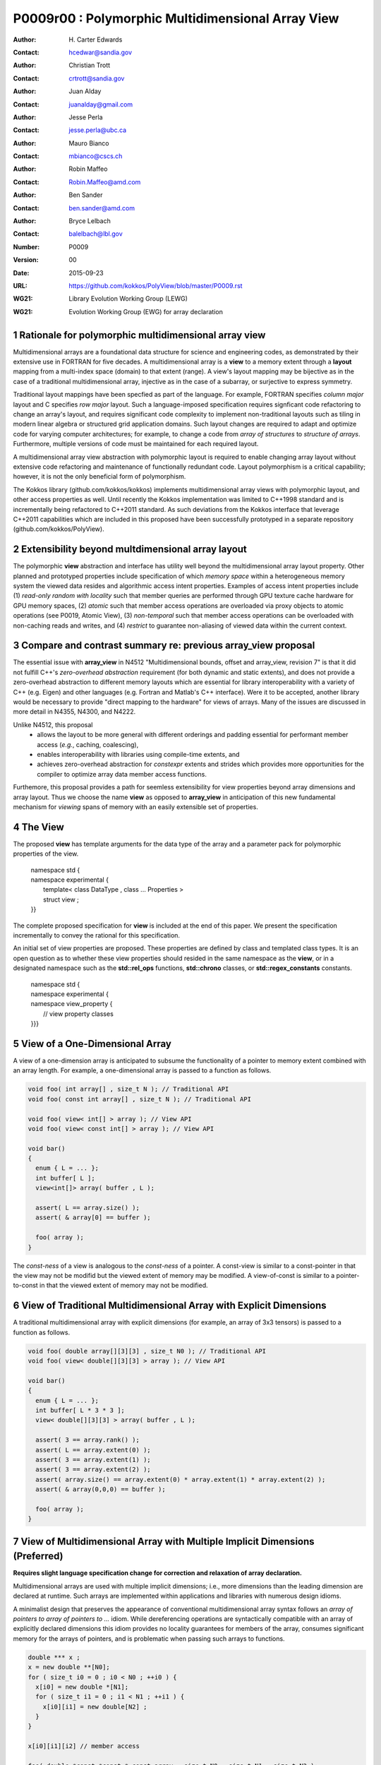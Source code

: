 ===================================================================
P0009r00 : Polymorphic Multidimensional Array View
===================================================================

:Author: H\. Carter Edwards
:Contact: hcedwar@sandia.gov
:Author: Christian Trott
:Contact: crtrott@sandia.gov
:Author: Juan Alday
:Contact: juanalday@gmail.com
:Author: Jesse Perla
:Contact: jesse.perla@ubc.ca
:Author: Mauro Bianco
:Contact: mbianco@cscs.ch
:Author: Robin Maffeo
:Contact: Robin.Maffeo@amd.com
:Author: Ben Sander
:Contact: ben.sander@amd.com
:Author: Bryce Lelbach 
:Contact: balelbach@lbl.gov
:Number: P0009
:Version: 00
:Date: 2015-09-23
:URL: https://github.com/kokkos/PolyView/blob/master/P0009.rst
:WG21: Library Evolution Working Group (LEWG)
:WG21: Evolution Working Group (EWG) for array declaration

.. sectnum::

******************************************************************
Rationale for polymorphic multidimensional array view
******************************************************************

Multidimensional arrays are a foundational data structure
for science and engineering codes, as demonstrated by their
extensive use in FORTRAN for five decades.
A multidimensional array is a **view** to a memory extent
through a **layout** mapping from a multi-index space (domain) to that extent (range).
A view's layout mapping may be bijective as in the case of a traditional
multidimensional array, injective as in the case of a subarray, or
surjective to express symmetry.

Traditional layout mappings have been specfied as part of the language.
For example, FORTRAN specifies *column major* layout and
C specifies *row major* layout.
Such a language-imposed specification requires signficant code refactoring
to change an array's layout, and requires significant code complexity to
implement non-traditional layouts such as tiling in modern linear algebra
or structured grid application domains.  Such layout changes are required
to adapt and optimize code for varying computer architectures; for example,
to change a code from *array of structures* to *structure of arrays*.
Furthermore, multiple versions of code must be maintained for each required layout.

A multidimensional array view abstraction with polymorphic layout is required
to enable changing array layout without extensive code refactoring and
maintenance of functionally redundant code.
Layout polymorphism is a critical capability; however, it is not the only
beneficial form of polymorphism.

The Kokkos library (github.com/kokkos/kokkos) implements
multidimensional array views with polymorphic layout,
and other access properties as well.
Until recently the Kokkos implementation was limited
to C++1998 standard and is incrementally being refactored
to C++2011 standard.
As such deviations from the Kokkos interface that leverage C++2011
capabilities which are included in this proposed have been
successfully prototyped in a separate repository
(github.com/kokkos/PolyView).

******************************************************************
Extensibility beyond multdimensional array layout
******************************************************************

The polymorphic **view** abstraction and interface has utility
well beyond the multidimensional array layout property.
Other planned and prototyped properties include specification
of which *memory space* within a heterogeneous memory system
the viewed data resides and algorithmic access intent properties.
Examples of access intent properties include
(1)  *read-only random with locality* such that member queries are
performed through GPU texture cache hardware for GPU memory spaces,
(2) *atomic* such that member access operations are overloaded
via proxy objects to atomic operations (see P0019, Atomic View),
(3) *non-temporal* such that member access operations can be overloaded
with non-caching reads and writes, and
(4) *restrict* to guarantee non-aliasing of viewed data within the current context.


******************************************************************
Compare and contrast summary re: previous **array_view** proposal
******************************************************************

The essential issue with **array_view** in
N4512 "Multidimensional bounds, offset and array_view, revision 7"
is that it did not fulfill C++'s *zero-overhead abstraction* requirement
(for both dynamic and static extents), and does not provide a
zero-overhead abstraction to different memory layouts which are
essential for library interoperability with a variety of C++ (e.g. Eigen)
and other languages (e.g. Fortran and Matlab's C++ interface).
Were it to be accepted, another library would be necessary to provide
"direct mapping to the hardware" for views of arrays.
Many of the issues are discussed in more detail in N4355, N4300, and N4222.

Unlike N4512, this proposal
  - allows the layout to be more general with different orderings and padding essential for performant member access (*e.g.*, caching, coalescing),
  - enables interoperability with libraries using compile-time extents, and
  - achieves zero-overhead abstraction for *constexpr* extents and strides which provides more opportunities for the compiler to optimize array data member access functions.

Furthemore, this proposal provides a path for seemless extensibility
for view properties beyond array dimensions and array layout.
Thus we choose the name **view** as opposed to **array_view**
in anticipation of this new fundamental mechanism for *viewing*
spans of memory with an easily extensible set of properties.

******************************************************************
The View
******************************************************************

The proposed **view** has template arguments for the data type of the array
and a parameter pack for polymorphic properties of the view.

  |  namespace std {
  |  namespace experimental {
  |    template< class DataType , class ... Properties >
  |    struct view ;
  |  }}


The complete proposed specification for **view** is
included at the end of this paper.
We present the specification incrementally to
convey the rational for this specification.

An initial set of view properties are proposed.
These properties are defined by class and templated class types.
It is an open question as to whether these view properties
should resided in the same namespace as the **view**,
or in a designated namespace such as the **std::rel_ops** functions,
**std::chrono** classes, or **std::regex_constants** constants.

  | namespace std {
  | namespace experimental {
  | namespace view_property {
  |   // view property classes
  | }}}


******************************************************************
View of a One-Dimensional Array
******************************************************************

A view of a one-dimension array is anticipated to subsume the functionality
of a pointer to memory extent combined with an array length.
For example, a one-dimensional array is passed to a function as follows.

.. code-block:: c++

  void foo( int array[] , size_t N ); // Traditional API
  void foo( const int array[] , size_t N ); // Traditional API

  void foo( view< int[] > array ); // View API
  void foo( view< const int[] > array ); // View API

  void bar()
  {
    enum { L = ... };
    int buffer[ L ];
    view<int[]> array( buffer , L );

    assert( L == array.size() );
    assert( & array[0] == buffer );

    foo( array );
  }

..

The *const-ness* of a view is analogous to the *const-ness* of a pointer.
A const-view is similar to a const-pointer in that the view may not be
modifid but the viewed extent of memory may be modified.
A view-of-const is similar to a pointer-to-const in that the viewed
extent of memory may not be modified.

***********************************************************************
View of Traditional Multidimensional Array with Explicit Dimensions
***********************************************************************

A traditional multidimensional array with explicit dimensions
(for example, an array of 3x3 tensors) is passed to a function as follows.

.. code-block:: c++

  void foo( double array[][3][3] , size_t N0 ); // Traditional API
  void foo( view< double[][3][3] > array ); // View API

  void bar()
  {
    enum { L = ... };
    int buffer[ L * 3 * 3 ];
    view< double[][3][3] > array( buffer , L );

    assert( 3 == array.rank() );
    assert( L == array.extent(0) );
    assert( 3 == array.extent(1) );
    assert( 3 == array.extent(2) );
    assert( array.size() == array.extent(0) * array.extent(1) * array.extent(2) );
    assert( & array(0,0,0) == buffer );

    foo( array );
  }

..

******************************************************************************
View of Multidimensional Array with Multiple Implicit Dimensions (Preferred)
******************************************************************************

**Requires slight language specification change for correction and relaxation of array declaration.**

Multidimensional arrays are used with multiple implicit dimensions;
i.e., more dimensions than the leading dimension are declared at runtime.
Such arrays are implemented within applications and libraries with
numerous design idioms.

A minimalist design that preserves the appearance of conventional
multidimensional array syntax follows an *array of pointers to array of pointers to ...* idiom.
While dereferencing operations are syntactically compatible with
an array of explicitly declared dimensions this idiom provides
no locality guarantees for members of the array,
consumes significant memory for the arrays of pointers,
and is problematic when passing such arrays to functions.

.. code-block:: c++

  double *** x ;
  x = new double **[N0];
  for ( size_t i0 = 0 ; i0 < N0 ; ++i0 ) {
    x[i0] = new double *[N1];
    for ( size_t i1 = 0 ; i1 < N1 ; ++i1 ) {
      x[i0][i1] = new double[N2] ;
    }
  }

  x[i0][i1][i2] // member access

  foo( double *const *const * const array , size_t N0 , size_t N1 , size_t N2 );

..

A major goal of the **view** interface is to preserve compatibility
between views to arrays with explicit and implicitly declared dimensions.
In the following example foo1 and foo2 accept rank 3 arrays of integers
with prescribed explicit / implicit dimensions and fooT accepts a rank 3
array of integers with unprescribed dimensions.

.. code-block:: c++

  void foo1( view< int[ ][3][3] > array ); // Two explicit dimensions
  void foo2( view< int[ ][ ][ ] > array ); // All implicit dimensions

  // Accept a view of a rank three array with value type int
  // and dimensions are explicit or implicit.
  template< class T , class ... P >
  typename std::enable_if< view<T,P...>::rank() == 3 >::type
  foo( view<T,P...> array );

  void bar()
  {
    enum { L = ... };
    int buffer[ L * 3 * 3 ];
    view< int[][][] > array( buffer , L , 3 , 3 );

    assert( 3 == array.rank() );
    assert( L == array.extent(0) );
    assert( 3 == array.extent(1) );
    assert( 3 == array.extent(2) );
    assert( array.size() == array.extent(0) * array.extent(1) * array.extent(2) );
    assert( & array(0,0,0) == buffer );

    foo( array );
  }

..


Relaxed array type declarator
------------------------------------------------------------------------------

The current array type declarator constraints are defined in in **8.3.4 Arrays paragraph 3** as follows.

  *When several “array of” specifications are adjacent,
  a multidimensional array is created;
  only the first of the constant expressions
  that specify the bounds of the arrays may be omitted.*

Note that this existing specification is in error when
array syntax is used in a type definition -
a type definition does not create a multidimensional array.

.. code-block:: c++

  typedef int X[][3][3] ; // does not create a multidimensional array
  using Y = int[][3][3] ; // does not create a multidimensional array

..

This syntax requires a relaxation of array type declarator constraints defined in **8.3.4 Arrays paragraph 3**.

Relaxing the **8.3.4.p3** constraint as follows will

  - clarify the difference between array type and array object declarations,
  - preserve correctness for conventional array object declarations,
  - allow the proposed syntax for a view of an array with multiple implicit dimensions, and
  - have zero impact on a compiler's processing of executable statements.

  *When several “array of” specifications are adjacent
  to form a multidimensional array type specification
  and that type is used in the explicit declaration of a
  multidimensional array then only the first of the
  sequence of array bound constant expressions may be omitted;
  otherwise any or all of the array bound constant expressions may be omitted.*

There exists at least two precedents for types that can be defined but not used to declare objects:
(1) an array with an omitted leading bound and (2) **void**.

Relaxing this constraint is a simple one-line change in Clang that merely disables the error message and
allows omission of second and subsequent dimensions.

In gcc 4.7, 4.8, and 4.9 this relaxation was implicitly supported as
demonstrated by the following error-free and warning-free meta function.

.. code-block:: c++

    template< typename T , unsigned R >
    struct implicit_array_type { using type = typename implicit_array_type<T,R-1>::type[] ; };

    template< typename T >
    struct implicit_array_type<T,0> { using type = T ; };

    using array_rank_3 = typename implicit_array_type<int,3>::type ;

..


Simplification for array with all implicit dimensions
------------------------------------------------------------------------------

A *properties* mechanism is defined to simplify declaration
of a view to array of rank **R** with all-implicit dimensions.

.. code-block:: c++

  template< typename T , unsigned R >
  using array_view = view< T , view_property::implicit_dimensions< R > > ;

  // Equivalent types:
  array_view<int,3>
  view<int[][][]>

..

********************************************************************************
View of Multidimensional Array with Multiple Implicit Dimensions (alternative)
********************************************************************************

If the array declaration constraint in **8.3.4.p3** is not relaxed then
an alternative mechanism will be required to define mixed explicit and implicit
dimensions through a view dimension property.
A dimension property is syntactically more verbose and requires the
"magic value" zero to denote an implicit dimension.
The "magic value" of zero is chosen for consistency with **std::extent**.

.. code-block:: c++

  view< int[][][3] > x(ptr,N0,N1); // preferred concise syntax
  view< int , view_property::dimension<0,0,3> > y(ptr,N0,N1); // verbose syntax

  assert( extent< int[][][3] , 0 >::value == 0 );
  assert( extent< int[][][3] , 1 >::value == 0 );
  assert( extent< int[][][3] , 2 >::value == 3 );

  assert( view_property::dimension<0,0,3>::extent_0 == 0 );
  assert( view_property::dimension<0,0,3>::extent_1 == 0 );
  assert( view_property::dimension<0,0,3>::extent_2 == 3 );

  assert( x.extent(0) == N0 );
  assert( x.extent(1) == N1 );
  assert( x.extent(2) == 3 );

  assert( y.extent(0) == N0 );
  assert( y.extent(1) == N1 );
  assert( y.extent(2) == 3 );

..

If this alternative *properties* mechanism is required then the
simple array declaration syntax is still available and will 
be supported when only the leading dimension is implicit.

.. code-block:: c++

  view< int[] > x ; // concise syntax
  view< int , view_property::dimension<0> > y ; // property syntax

..

A concern with this alternative *properties* mechanism is that
if a zero value becomes accepted within dimension statements
then there is potential confusion between implicit dimensions
and explicit dimensions of zero.
For example, are the following declarations equivalent?

.. code-block:: c++

  view<int[0][0]> // If permitted
  view<int, view_property::dimension<0,0> >

..


******************************************************************
View Properties: Layout Polymorphism
******************************************************************

The **view::operator()** maps the input multi-index from the array's
cartesian product multi-index *domain* space to a member in the array's *range* space.
This is the **layout** mapping for the viewed array.
For natively declared multidimensional arrays the layout mapping
is defined to conform to treating the multidimensional array as
an *array of arrays of arrays ...*; i.e., the size and span are
equal and the strides increase from right-to-left.
In the FORTRAN language defines layout mapping with strides
increasing from left-to-right.
These *native* layout mappings are only two of many possible layouts.
For example, the *basic linear algebra subprograms (BLAS)* standard
defines dense matrix layout mapping with padding of the leading dimension,
requiring both dimensions and **LDA** parameters to fully declare a matrix layout.


A view property template parameter specifies a layout mapping.
If this property is omitted the layout mapping of the view 
conforms to a corresponding natively declared multidimensional array
as if implicit dimensions were declared explicitly.
The default layout is *regular* - the distance is constant between
entries when a single index of the multi-index is incremented.
This distance is the *stride* of the corresponding dimension.
The default layout mapping is bijective and the stride increases
monotonically from the right most to the left most dimension.

.. code-block:: c++

  // The default layout mapping of a rank-four multidimensional
  // array is as if implemented as follows.

  template< size_t N0 , size_t N1 , size_t N2 , size_t N3 >
  size_t native_mapping( size_t i0 , size_t i1 , size_t i2 , size_t i3 )
    {
      return i0 * N3 * N2 * N1 // stride == N3 * N2 * N1
           + i1 * N3 * N2      // stride == N3 * N2
           + i2 * N3           // stride == N3
           + i3 ;              // stride == 1
    } 

..

An initial set of layout properties are
**layout_right**, **layout_left**, and **layout_stride**.

  |  namespace std {
  |  namespace experimental {
  |  namespace view_property {
  |    struct layout_right ;
  |    struct layout_left ;
  |    struct layout_stride ;
  |  }}}


.. code-block:: c++

  typedef view< int[][][] > view_native ;
  typedef view< int[][][] , view_property::layout_right > view_right ;
  typedef view< int[][][] , view_property::layout_left >  view_left ;

  assert( std::is_same< typename view_native::layout , void >::value );
  assert( std::is_same< typename view_right ::layout , view_property::layout_right >::value );
  assert( std::is_same< typename view_left  ::layout , view_property::layout_left >::value );

  assert( view_native::is_regular::value );
  assert( view_right ::is_regular::value );
  assert( view_left  ::is_regular::value );

..

A **void** (*a.k.a.*, default or native) mapping is regular and bijective with
strides increasing from increasing from right most to left most dimension.
A **layout_right** mapping is regular and injective (may have padding) with
strides increasing from right most to left most dimension.
A **layout_left** mapping is regular and injective (may have padding) with
strides increasing from left most to right most dimension.
A **layout_stride** mapping is regular; however, it may
not be injective or surjective.

.. code-block:: c++

  // The right and left layout mapping of a rank-four
  // multidimensional array could be is as if implemented
  // as follows.  Note that padding is allowed but not required.

  template< size_t N0 , size_t N1 , size_t N2 , size_t N4 >
  size_t right_mapping( size_t i0 , size_t i1 , size_t i2 , size_t i3 )
    {
      const size_t S3 = // stride of dimension 3
      const size_t P3 = // padding of dimension 3
      const size_t P2 = // padding of dimension 2
      const size_t P1 = // padding of dimension 1
      return i0 * S3 * ( P3 + N3 ) * ( P2 + N2 ) * ( P1 + N1 )
           + i1 * S3 * ( P3 + N3 ) * ( P2 + N2 )
           + i2 * S3 * ( P3 + N3 )
           + i3 * S3 ;
    }

  template< size_t N0 , size_t N1 , size_t N2 , size_t N4 >
  size_t left_mapping( size_t i0 , size_t i1 , size_t i2 , size_t i3 )
    {
      const size_t S0 = // stride of dimension 0
      const size_t P0 = // padding of dimension 0
      const size_t P1 = // padding of dimension 1
      const size_t P2 = // padding of dimension 2
      return i0 * S0
           + i1 * S0 * ( P0 + N0 )
           + i2 * S0 * ( P0 + N0 ) * ( P1 + N1 )
           + i3 * S0 * ( P0 + N0 ) * ( P1 + N1 ) * ( P2 + N2 );
    }

..

******************************************************************
View Properties: Extensible Layout Polymorphism
******************************************************************

The **view** is intended to be extensible such that a user may supply
a customized layout mapping.
A user supplied customized layout mapping will be required to conform
to a specified interface; *a.k.a.*, a C++ Concept.
Details of this extension point will be included in a subsequent
proposal.


An important customized layout mapping is hierarchical tiling.
This kind of layout mapping is used in dense linear algebra matrices and
computations on Cartesian grids to improve the spatial locality
of array entries.
These mappings are bijective but are not regular.
Computations on such multidimensional arrays typically iterate
through tiles as *subviews* of the array.

.. code-block:: c++

  template< size_t N0 , size_t N1 , size_t N2 >
  size_t tiling_left_mapping( size_t i0 , size_t i1 , size_t i2 )
  {
    static constexpr size_t T = // cube tile size
    constexpr size_t T0 = ( N0 + T - 1 ) / T ; // tiles in dimension 0
    constexpr size_t T1 = ( N1 + T - 1 ) / T ; // tiles in dimension 1
    constexpr size_t T2 = ( N2 + T - 1 ) / T ; // tiles in dimension 2

    // offset within tile + offset to tile
    return ( i0 % T ) + T * ( i1 % T ) + T * T * ( i2 % T )
         + T * T * T * ( ( i0 / T ) + T0 * ( ( i1 / T ) + T1 * ( i2 / T ) ) );
  }

..

Note that a tiled layout mapping is irregular and if padding is 
required to align with tile boundarries then the span will exceed the size.
A customized layout mapping will have slightly different requirements
depending on whether the layout is regular or irregular.

******************************************************************
View Properties: Flexibility and Extensibility
******************************************************************

One or more view properties of **void** are acceptable and have no effect.
This allows user code to define a template argument list of potential
view properties and then enabling/disabling a particular property
by conditionally setting it to **void**.  For example:

.. code-block:: c++

  typedef typename std::conditional< AllowPadding , view_property::layout_right , void >::type  layout ;

  // If AllowPadding then use layout_right else use native layout
  typedef view< int[][][] , layout > MyViewType ;

..

******************************************************************
Specification with Simple View Properties
******************************************************************

Simple view properties include the array layout and if necessary 
a **view_property::dimension** type for arrays with multiple implicit dimensions.
View properties are provided through a variadic template to 
support extensibility of the view.
Possible additional properties include array bounds checking,
atomic access to members, memory space within a heterogeneous
memory architecture, and user access pattern hints.

  |  namespace std {
  |  namespace experimental {
  |
  |  template< class DataType , class ... Properties >
  |  struct view {
  |    //--------------------
  |    // Types:
  |
  |    // Types are implementation and Properties dependent.
  |    // The following type implementation are normative 
  |    // with respect to empty Properties.
  |
  |    using value_type = typename std::remove_all_extents< DataType >::type ;
  |    using reference  = value_type & ; // Typical type, but implementation defined
  |    using pointer    = value_type * ; // Typical type, but implementation defined
  |
  |    //--------------------
  |    // Domain index space properties:
  |
  |    static constexpr unsigned rank() const ;
  |
  |    template< typename IntegralType >
  |    constexpr size_t extent( const IntegralType & ) const ;
  |
  |    // Cardinality of index space; i.e., product of extents
  |    constexpr size_t  size() const ;
  |
  |    //--------------------
  |    // Layout mapping properties:
  |
  |    using layout     = *array layout type* ;
  |    using is_regular = std::integral_constant<bool, *B* > ;
  |
  |    // If the layout mapping is regular then return the
  |    // distance between members when index \# is increased by one.
  |    template< typename IntegralType >
  |    constexpr size_t stride( const IntegralType & ) const ;
  |
  |    // Span covering the members
  |    constexpr size_t span() const ;
  |
  |    // Span of an array with regular layout if it
  |    // is constructed with the given implicit dimensions.
  |    static constexpr
  |      size_t span( size_t implicit_N0
  |                 , size_t implicit_N1 = 0
  |                 , size_t implicit_N2 = 0
  |                 , size_t implicit_N3 = 0
  |                 , size_t implicit_N4 = 0
  |                 , size_t implicit_N5 = 0
  |                 , size_t implicit_N6 = 0
  |                 , size_t implicit_N7 = 0
  |                 , size_t implicit_N8 = 0
  |                 , size_t implicit_N9 = 0
  |                 );
  |
  |    // Pointer to member memory
  |    constexpr pointer data() const ;
  |
  |    //--------------------
  |    // Member access (proper):
  |
  |    // EnableIf rank == 0
  |    reference operator()() const ;
  |
  |    // EnableIf rank == 1 and std::is_integral<t0>::value
  |    template< typename t0 >
  |    reference operator[]( const t0 & i0 ) const ;
  |
  |    // EnableIf rank == 1 and std::is_integral<t0>::value
  |    template< typename t0 >
  |    reference operator()( const t0 & i0 ) const ;
  |
  |    // EnableIf rank == 2 and std::is_integral<t#>::value
  |    template< typename t0 , typename t1 >
  |    reference operator()( const t0 & i0
  |                        , const t1 & i1 ) const ;
  |
  |    // EnableIf rank == 3 and std::is_integral<t#>::value
  |    template< typename t0 , typename t1 , typename t2 >
  |    reference operator()( const t0 & i0
  |                        , const t1 & i1
  |                        , const t2 & i2 ) const ;
  |
  |    // EnableIf rank == 4 and std::is_integral<t#>::value
  |    template< typename t0 , typename t1 , typename t2 , typename t3 >
  |    reference operator()( const t0 & i0
  |                        , const t1 & i1
  |                        , const t2 & i2
  |                        , const t3 & i3
  |                        ) const ;
  |
  |    // EnableIf rank == 5 and std::is_integral<t#>::value
  |    template< typename t0 , typename t1 , typename t2 , typename t3 , typename t4 >
  |    reference operator()( const t0 & i0
  |                        , const t1 & i1
  |                        , const t2 & i2
  |                        , const t3 & i3
  |                        , const t4 & i4
  |                        ) const ;
  |
  |    // EnableIf rank == 6 and std::is_integral<t#>::value
  |    template< typename t0 , typename t1 , typename t2 , typename t3 , typename t4 , typename t5 >
  |    reference operator()( const t0 & i0
  |                        , const t1 & i1
  |                        , const t2 & i2
  |                        , const t3 & i3
  |                        , const t4 & i4
  |                        , const t5 & i5
  |                        ) const ;
  |
  |    // EnableIf rank == 7 and std::is_integral<t#>::value
  |    template< typename t0 , typename t1 , typename t2 , typename t3 , typename t4 , typename t5 , typename t6 >
  |    reference operator()( const t0 & i0
  |                        , const t1 & i1
  |                        , const t2 & i2
  |                        , const t3 & i3
  |                        , const t4 & i4
  |                        , const t5 & i5
  |                        , const t6 & i6
  |                        ) const ;
  |
  |    // EnableIf rank == 8 and std::is_integral<t#>::value
  |    template< typename t0 , typename t1 , typename t2 , typename t3 , typename t4 , typename t5 , typename t6 , typename t7 >
  |    reference operator()( const t0 & i0
  |                        , const t1 & i1
  |                        , const t2 & i2
  |                        , const t3 & i3
  |                        , const t4 & i4
  |                        , const t5 & i5
  |                        , const t6 & i6
  |                        , const t7 & i7
  |                        ) const ;
  |
  |    // EnableIf rank == 9 and std::is_integral<t#>::value
  |    template< typename t0 , typename t1 , typename t2 , typename t3 , typename t4 , typename t5 , typename t6 , typename t7 , typename t8 >
  |    reference operator()( const t0 & i0
  |                        , const t1 & i1
  |                        , const t2 & i2
  |                        , const t3 & i3
  |                        , const t4 & i4
  |                        , const t5 & i5
  |                        , const t6 & i6
  |                        , const t7 & i7
  |                        , const t8 & i8
  |                        ) const ;
  |
  |    // EnableIf rank == 10 and std::is_integral<t#>::value
  |    template< typename t0 , typename t1 , typename t2 , typename t3 , typename t4 , typename t5 , typename t6 , typename t7 , typename t8 , typename t9 >
  |    reference operator()( const t0 & i0
  |                        , const t1 & i1
  |                        , const t2 & i2
  |                        , const t3 & i3
  |                        , const t4 & i4
  |                        , const t5 & i5
  |                        , const t6 & i6
  |                        , const t7 & i7
  |                        , const t8 & i8
  |                        , const t9 & i9
  |                        ) const ;
  |
  |    //--------------------
  |    // Member access (improper):
  |
  |    // EnableIf rank == 0 and i# == 0
  |    reference operator()( const int i0
  |                        , const int i1 = 0
  |                        , const int i2 = 0
  |                        , const int i3 = 0
  |                        , const int i4 = 0
  |                        , const int i5 = 0
  |                        , const int i6 = 0
  |                        , const int i7 = 0
  |                        , const int i8 = 0
  |                        , const int i9 = 0
  |                        ) const ;
  |
  |    // EnableIf rank == 1 and std::is_integral<t0>::value and i{1-9} == 0
  |    template< typename t0 >
  |    reference operator()( const t0 & i0
  |                        , const int i1
  |                        , const int i2 = 0
  |                        , const int i3 = 0
  |                        , const int i4 = 0
  |                        , const int i5 = 0
  |                        , const int i6 = 0
  |                        , const int i7 = 0
  |                        , const int i8 = 0
  |                        , const int i9 = 0
  |                        ) const ;
  |
  |    // EnableIf rank == 2 and std::is_integral<t#>::value
  |    template< typename t0 , typename t1 >
  |    reference operator()( const t0 & i0
  |                        , const t1 & i1
  |                        , const int i2
  |                        , const int i3 = 0
  |                        , const int i4 = 0
  |                        , const int i5 = 0
  |                        , const int i6 = 0
  |                        , const int i7 = 0
  |                        , const int i8 = 0
  |                        , const int i9 = 0
  |                        ) const ;
  |
  |    // EnableIf rank == 3 and std::is_integral<t#>::value
  |    template< typename t0 , typename t1 , typename t2 >
  |    reference operator()( const t0 & i0
  |                        , const t1 & i1
  |                        , const t2 & i2
  |                        , const int i3
  |                        , const int i4 = 0
  |                        , const int i5 = 0
  |                        , const int i6 = 0
  |                        , const int i7 = 0
  |                        , const int i8 = 0
  |                        , const int i9 = 0
  |                        ) const ;
  |
  |    // EnableIf rank == 4 and std::is_integral<t#>::value
  |    template< typename t0 , typename t1 , typename t2 , typename t3 >
  |    reference operator()( const t0 & i0
  |                        , const t1 & i1
  |                        , const t2 & i2
  |                        , const t3 & i3
  |                        , const int i4
  |                        , const int i5 = 0
  |                        , const int i6 = 0
  |                        , const int i7 = 0
  |                        , const int i8 = 0
  |                        , const int i9 = 0
  |                        ) const ;
  |
  |    // EnableIf rank == 5 and std::is_integral<t#>::value
  |    template< typename t0 , typename t1 , typename t2 , typename t3 , typename t4 >
  |    reference operator()( const t0 & i0
  |                        , const t1 & i1
  |                        , const t2 & i2
  |                        , const t3 & i3
  |                        , const t4 & i4
  |                        , const int i5
  |                        , const int i6 = 0
  |                        , const int i7 = 0
  |                        , const int i8 = 0
  |                        , const int i9 = 0
  |                        ) const ;
  |
  |    // EnableIf rank == 6 and std::is_integral<t#>::value
  |    template< typename t0 , typename t1 , typename t2 , typename t3 , typename t4 , typename t5 >
  |    reference operator()( const t0 & i0
  |                        , const t1 & i1
  |                        , const t2 & i2
  |                        , const t3 & i3
  |                        , const t4 & i4
  |                        , const t5 & i5
  |                        , const int i6
  |                        , const int i7 = 0
  |                        , const int i8 = 0
  |                        , const int i9 = 0
  |                        ) const ;
  |
  |    // EnableIf rank == 7 and std::is_integral<t#>::value
  |    template< typename t0 , typename t1 , typename t2 , typename t3 , typename t4 , typename t5 , typename t6 >
  |    reference operator()( const t0 & i0
  |                        , const t1 & i1
  |                        , const t2 & i2
  |                        , const t3 & i3
  |                        , const t4 & i4
  |                        , const t5 & i5
  |                        , const t6 & i6
  |                        , const int i7
  |                        , const int i8 = 0
  |                        , const int i9 = 0
  |                        ) const ;
  |
  |    // EnableIf rank == 8 and std::is_integral<t#>::value
  |    template< typename t0 , typename t1 , typename t2 , typename t3 , typename t4 , typename t5 , typename t6 , typename t7 >
  |    reference operator()( const t0 & i0
  |                        , const t1 & i1
  |                        , const t2 & i2
  |                        , const t3 & i3
  |                        , const t4 & i4
  |                        , const t5 & i5
  |                        , const t6 & i6
  |                        , const t7 & i7
  |                        , const int i8
  |                        , const int i9 = 0
  |                        ) const ;
  |
  |    // EnableIf rank == 9 and std::is_integral<t#>::value
  |    template< typename t0 , typename t1 , typename t2 , typename t3 , typename t4 , typename t5 , typename t6 , typename t7 , typename t8 >
  |    reference operator()( const t0 & i0
  |                        , const t1 & i1
  |                        , const t2 & i2
  |                        , const t3 & i3
  |                        , const t4 & i4
  |                        , const t5 & i5
  |                        , const t6 & i6
  |                        , const t7 & i7
  |                        , const t8 & i8
  |                        , const int i9
  |                        ) const ;
  |
  |    //--------------------
  |    // Construct/copy/destroy:
  |
  |    ~view();
  |    constexpr view();
  |    constexpr view( const view & );
  |    constexpr view( view && );
  |    view & operator = ( const view & );
  |    view & operator = ( view && );
  |
  |    constexpr view( pointer
  |                  , size_t implicit_N0 = 0
  |                  , size_t implicit_N1 = 0
  |                  , size_t implicit_N2 = 0
  |                  , size_t implicit_N3 = 0
  |                  , size_t implicit_N4 = 0
  |                  , size_t implicit_N5 = 0
  |                  , size_t implicit_N6 = 0
  |                  , size_t implicit_N7 = 0
  |                  , size_t implicit_N8 = 0
  |                  , size_t implicit_N9 = 0
  |                  );
  |
  |    template< class UType , class ... UProperties >
  |    constexpr view( const view< UType , UProperties ... > & );
  |
  |    template< class UType , class ... UProperties >
  |    view & operator = ( const view< UType , UProperties ... > & );
  |  };
  |
  |  }}

**using value_type = typename std::remove_all_extents< DataType >::type ;**

**using reference =**

  The type returned by a dereferencing operator.  Typically this will be **value_type &**.
  [Note: The reference type may be a proxy depending upon the **Properties**.
  For example, if a property indicates that all member references are to be atomic then
  the reference type would be a proxy conforming to *atomic-view-concept* 
  introduced in paper P0019. - end note]

**using pointer =**

  The input type to a wrapping constructor.

**static constexpr unsigned rank() const**

  Returns: The rank of the viewed array.

**template< typename IntegralType > constexpr size_t extent( const IntegralType & r ) const**

  Returns: The exent of dimension r when ``r < rank()``
  and 1 when ( **rank** <= r < *rank upper bound* ).
  A default constructed view will have extent(r) == 0
  for all implicit dimensions.
  The return value of an explicit dimension queried with a literal input value must be "constexpr" observable.

**constexpr size_t size() const**

  Returns: The product of the extents.

**using layout =**

  The layout type property that defaults to **void**.

**using is_regular = std::integral_constant<bool,** *B* **>**

  Denoting by **is_regular::value** if the layout mapping is regular;
  *i.e.*, if there is a uniform stride between members when
  incrementing a particular dereferencing index and holding all
  other indices fixed.

**template< typename IntegralType > constexpr size_t stride( const IntegralType & r ) const**

  Requires: is_regular::value

  Returns:  The distance between members when index **r** is incremented by one.
  If is_regular::value == false the return value is undefined.

**constexpr size_t span() const**

  Returns:  A distance that is at least one plus the
  maximum distance between any two members of the array.

  Remark: For a one-to-one layout mapping the span will equal the size.

**static constexpr
size_t span( size_t implicit_N0 , size_t implicit_N1 = 0 , size_t implicit_N2 = 0 ,
size_t implicit_N3 = 0 , size_t implicit_N4 = 0 , size_t implicit_N5 = 0 ,
size_t implicit_N6 = 0 , size_t implicit_N7 = 0 , size_t implicit_N8 = 0 ,
size_t implicit_N9 = 0 )**

  Returns:  The span of the view if it were constructed with the implicit dimensions.


**constexpr pointer data() const**

  Returns: Pointer to the member with the minimum location.

  Requires: All members are in the range ``[ data() .. data() + span() )``.

**reference operator()() const**

  Requires rank == 0.

  Returns:  A reference to the member of a rank zero array.

  Remark: It is recommended that the requirement be enforced by conditionally
  defining the return type of the operator.

.. code-block:: c++

  typename std::conditional< rank() == 0 , reference
                           , error_tag_invalid_access_to_non_rank_zero_view >::type
  operator()() const

..

**template< typename IntegralType > reference operator[]( const IntegralType & i ) const**

  | Requires: rank() == 1
  | Requires: is_integral<IntegralType>::value
  | Requires: 0 <= i < extent_0()

  Returns: Reference to member denoted by index **i**.

  Remark:  A view with a bounds-checking property should throw **std::out_of_range**
  when the index bounds requirement is violated.

  Remark:  It is recommended that the rank and type requirements be enforced
  by conditionally enabling the operator.

.. code-block:: c++

  template< typename IntegralType >
  typename std::enable_if< std::is_integral<IntegralType>::value && rank() == 1 , reference >::type
  operator[]( const IntegralType & i ) const ;

..


| **template< typename t0 , typename t1 , ... , typename tm >**
| **reference operator()( const t0 & i0 , const t1 & i1 , ... , const tm & im ) const**

  | Requires:  std::is_integral<t#>::value
  | Requires:  For a *proper* deference operator rank() == m + 1
  | Requires:  For an *improper** deference operator rank() <= m
  | Requires:  0 <= i# < extent_#()

  Returns: Reference to member associated with multi-index (i0,i1,...,im).

  Remark: Index arguments are accepted as constant references of a
  template type to defer type promotion of these arguments until 
  they appear in the layout mapping computation.
  This has been demonstrated to better enable conventional compilers to
  optimize code containting the layout mapping computation without the
  need for specialized pattern recognition of **view::operator()**.

  Remark:  The *improper* dereference operator is a necessary usability feature
  to allow functions to accept views of variable rank.

  Remark:  A view with a bounds-checking property should throw **std::out_of_range**
  when the index bounds requirement is violated.
  Note that for improper dereference operator extent_#() == 1 when rank() <= \#.

  Remark:  It is recommended that the rank and type requirements be enforced by
  conditionally enabling the operators.

.. code-block:: c++

  // Proper rank 4 member access operator
  template< typename t0 , typename t1 , typename t2 , typename t3 , typename t4 >
  typename std::enable_if< rank() == 4 &&
                           std::is_integral<t0>::value &&
                           std::is_integral<t1>::value &&
                           std::is_integral<t2>::value &&
                           std::is_integral<t3>::value
                         , reference >::type
   operator()( const t0 & i0
             , const t1 & i1
             , const t2 & i2
             , const t3 & i3
             ) const ;

  // Improper rank 4 member access operator
  template< typename t0 , typename t1 , typename t2 , typename t3 , typename t4 >
  typename std::enable_if< rank() == 4 &&
                           std::is_integral<t0>::value &&
                           std::is_integral<t1>::value &&
                           std::is_integral<t2>::value &&
                           std::is_integral<t3>::value
                         , reference >::type
   operator()( const t0 & i0
             , const t1 & i1
             , const t2 & i2
             , const t3 & i3
             , const int i4
             , const int i5 = 0
             , const int i6 = 0
             , const int i7 = 0
             , const int i8 = 0
             , const int i9 = 0
             ) const ;

..


**constexpr view()**

  Effect: Construct a *null* view with extent_#() == 0 for all implicit dimensions
  and data() == nullptr.

**constexpr view( const view & rhs )**

  Effect: Construct a view of the array viewed by **rhs**.

  Remark: There may be other *property* dependent effects.

**view & operator = ( const view & rhs )**

  Effect: Assigns **this** to view the array viewed by **rhs**.

  Remark: There may be other *property* dependent effects.

**constexpr view( view && rhs )**

  Effect: Construct a view of the array viewed by **rhs** and then **rhs** is *null* view.

  Remark: There may be other *property* dependent effects.

**view & operator = ( view && rhs )**

  Effect: Assigns **this** to view the array viewed by **rhs** then assigns **rhs** to be a *null* view.

  Remark: There may be other *property* dependent effects.

**~view()**

  Effect: Assigns **this** to be a *null* view.

  Remark: There may be other *property* dependent effects.

**constexpr view( pointer ptr , size_t implicit_N0 = 0 , size_t implicit_N1 = 0 , size_t implicit_N2 = 0 , size_t implicit_N3 = 0 , size_t implicit_N4 = 0 , size_t implicit_N5 = 0 , size_t implicit_N6 = 0 , size_t implicit_N7 = 0 , size_t implicit_N8 = 0 , size_t implicit_N9 = 0 );**

  Requires: The input **ptr** references memory ``[ ptr .. ptr + S )``
  where S = **view::span(implicit_N0,implicit_N1,...,implicit_N9)**.

  Effects: The *wrapping constructor** constructs a multidimensional array view of the given member memory
  such that all data members are in the span ``[ ptr .. ptr + span() )``.


**template< class UType , class ... UProperties > constexpr view( const view< UType , UProperties ... > & rhs )**

  Requires: This view type is assignable to the **rhs** view type.
  View assignability includes compatibility of the value type, dimensions, and properties.

  Effect: Constructs a view of the array viewed by **rhs**.

.. code-block:: c++

  view< int[][3] >      x(ptr,N0);
  view< const int[][] > y( x ); // OK: compatible const from non-const and implicit from explicit dimension
  view< int[][] >       z( y ); // Error: cannot assign non-const from const

..


**template< class UType , class ... UProperties > view & operator = ( const view< UType , UProperties ... > & rhs )**

  Requires: This view type is assignable to the **rhs** view type.

  Effect: Assigns **this** to view the array viewed by **rhs**.

******************************************************************
View Properties: Dimension and **array_view**
******************************************************************

  |  namespace std {
  |  namespace experimental {
  |  namespace view_property {
  |
  |  // Specify all implicit dimensions of a given rank
  |  template< unsigned Rank >
  |  struct implicit_dimensions ;
  |
  |  // If relaxed array dimension syntax is unavailable
  |  template< size_t , size_t , size_t , size_t , size_t
  |          , size_t , size_t , size_t , size_t , size_t >
  |  struct dimension ;
  |
  |  }}}
  |
  |  // For compatibility with declaration syntax of previous array_view proposal
  |
  |  namespace std {
  |  namespace experimental {
  |
  |  template< typename T , unsigned Rank >
  |  using array_view = typename view<T,view_property::implicit_dimensions<Rank> > ;
  |
  |  }}


******************************************************************
Assignability of Views of Non-identical Types
******************************************************************

It is essential that view of non-identical, compatible types be assignable.
For example:

.. code-block:: c++

  view< int[][3] > x( ptr , N0 );
  view< const int[][] > y( x ); // valid assignment

..

The 'std::is_assignable' meta-function must be partial specialized to
implement the view assignability rules regarding value type, dimensions, and properties.

.. code-block:: c++

  template< class Utype , class ... Uprop
          , class Vtype , class ... Vprop >
  struct is_assignable< view< Utype , Uprop ... >
                      , view< Vtype , Vprop ... > >
    : public integral_const< bool ,
        is_assignable< typename view< Utype , Uprop ... >::pointer
                     , typename view< Vtype , Vprop ... >::pointer >::value
        &&
        ( view< Utype , Uprop ... >::rank() == view< Vtype , Vprop ... >::rank() )
        &&
        (
          // Extent is either equal or impplicit.
          extent<Utype,#>::value == extent<Vtype,#>::value ||
          extent<Utype,#>::value == 0
        )
        &&
        // other possible conditions
        > {}
    
..

Assignability extends beyond the **cv** qualification of the view's data.  
For example,
1. implicitly dimensioned views are assignable from equal rank explicitly dimensioned views,
2. strided layout views with implicit dimensions are assignable from equal rank views with regular layout, or
3. a view with an access intent property, such as *random* or *restrict* may be assigned from a view without such a property.


******************************************************************
Subview of View
******************************************************************

The capability to **easily** extract subviews of a view, or subviews of subviews,
is essential for usability.
Non-trivial subviews of regular views will often have **view_layout_stride**.

.. code-block:: c++

  using U = view< int[][][] > ;

  U x(buffer,N0,N1,N2);

  // Using std::pair<int,int> for an integral range
  auto y = subview( x , std::pair<int,int>(1,N0-1) , std::pair<int,int>(1,N1-1) , 1 );

  assert( y.rank() == 2 );
  assert( y.extent(0) == N0 - 2 );
  assert( y.extent(0) == N1 - 2 );
  assert( & y(0,0) == & x(1,1,1) );

  // Using initializer_list of size 2 as an integral range
  auto z = subview( x , 1 , {1,N1-1} , 1 );

  assert( z.rank() == 1 );
  assert( & z(0) == & x(1,1,1) );

  // Conveniently extracting subview for all of a extent
  // without having to explicitly extract the dimensions.
  auto x = subview( x , view_property::all , 1 , 1 );

..

Subview types are generated with a meta-function.

  | namespace std {
  | namespace experimental {
  | namespace view_property {
  |
  | template< typename ViewType , class ... Indices_And_Ranges >
  | struct subview_type ;
  |
  | struct all_type {};
  | constexpr all_type all = all_type();
  |
  | }}}
  |
  | namespace std {
  | namespace experimental {
  |
  | template< typename ViewType , class ... Indices_And_Ranges >
  | using subview_t = typename view_property::subview_type< ViewType , Indices_And_Ranges >::type ;
  |
  | template< typename DataType , class ... Parameters , class ... Indices_And_Ranges >
  | subview_t< view< DataType, Parameters ... > , Indices_And_Ranges ... >
  | subview( const view< DataType, Parameters ... > & , Indices_And_Ranges ... );
  |
  | template< typename T >
  | struct is_integral_range ;
  |
  | }}

**template< typename T > struct is_integral_range : public integral_constant<bool,**\ *F*\ **>**

  Returns: Meta function indicating whether T is an integral range.
  

**template< typename ViewType , class ... Indices_And_Ranges > struct subview_type ;**

  | Requires:  ViewType::rank() == sizeof...(Indices_And_Ranges)
  | Requires:  Each parameter in Indices_And_Ranges is either is_integral<T> or is_integral_range<T>.

  Returns: The view type of the subview from the input view and parameter pack of indices and integral ranges.
  The rank of the subview is equal to the number of integral ranges in the parameter pack.
  When a dimension of the source **ViewType** is explicit and the corresponding range argument is **all** then the dimension of the resulting view type is explicit and equal to the source dimension


******************************************************************
Limited iterator interface
******************************************************************

A **view** may have a non-isomorphic mapping between its
multi-index space (domain) and span of member memory (range).
For example, a subview or dimension padded view will be
non-isomorphic.
An iterator for the members of a non-isomorphic view must be
non-trivial in order to skip over non-member spans of memory.
Thus a general iterator implementation would necessarily
be non-trivial both in state and algorithm.
As such we provide a very limited iterator interface
conforming to **24.6.5 range access** for a rank-one view with
isomorphic layout (*e.g.*, default, **layout_left**, **layout_right**)
and no incompatible access intent properties
(*e.g.*, the **reference** type is truly a reference and not a proxy).
For example, a simple **view<T[]>** will have **begin** and **end** overloads.

  | namespace std {
  |
  | template< class T , class ...P >
  | typename std::enable_if< *(rank one and isomorphic layout and no incompatible access intent properties)* , typename view<T,P...>::pointer >::type
  | begin( const std::experimental::view<T,P...> & v )
  | { return v.data(); }
  |
  | template< class T , class ...P >
  | typename std::enable_if< *(rank one and isomorphic layout and no incompatible access intent properties)* , typename view<T,P...>::pointer >::type
  | end( const std::experimental::view<T,P...> & v )
  | { return v.data() + v.size(); }
  |
  | }

Note that in the more general case of an isomorphic view
of any rank a pointer (iterator) range for view member data can be queried.

.. code-block:: c++

  template< typename T , class ... P >
  void foo( view<T,P...> a )
  {
    if ( std::is_reference< typename view<T,P...>::reference >::value && a.size() == a.span() ) {
      // Iteration via pointer type is valid and performant
      typename view<T,P...>::pointer
        begin = a.data() ,
        end   = a.data() + a.span() ;
    }
  }

..


******************************************************************
View Property : Member Access Array Bounds Checking
******************************************************************

  |  namespace std {
  |  namespace experimental {
  |  namespace view_property {
  |  struct bounds_checking ;
  |  }}}


Array bounds checking is an invaluable tool for debugging user code.
This functionality traditionally requires global injection through
special compiler support.
In large, long running code global array bounds checking introduces
a signficant overhead that impedes the debugging process.
A member access array bounds checking view property allows
the selective injection of array bounds checking and removes
the need for special compiler support.

.. code-block:: c++

  // User enables array bounds checking for selected views.

  using x_property = typename std::conditional< ENABLE_ARRAY_BOUNDS_CHECKING , view_property::bounds_checking , void >::type ;

  view< int[][][3] , x_property > x(ptr,N0,N1);

..

Adding **bounds_checking** to the properties of a view has the
effect of introducing an array bounds check to each member access operation.
If the requirement ``0 <= i# < extent_#()`` fails **std::out_of_range** is thrown.


